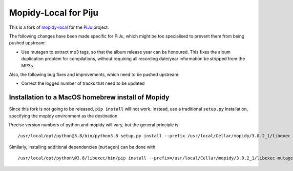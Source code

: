 *********************
Mopidy-Local for Piju
*********************

This is a fork of `mopidy-local`_ for the `PiJu`_ project.

.. _mopidy-local: https://github.com/mopidy/mopidy-local
.. _PiJu: https://github.com/nsw42/piju


The following changes have been made specific for PiJu, which might be too specialised to prevent them from being pushed upstream:

- Use mutagen to extract mp3 tags, so that the album release year can be honoured.
  This fixes the album duplication problem for compilations, without requiring all
  recording date/year information be stripped from the MP3s.


Also, the following bug fixes and improvements, which need to be pushed upstream:

- Correct the logged number of tracks that need to be updated


Installation to a MacOS homebrew install of Mopidy
==================================================

Since this fork is not going to be released, ``pip install`` will not work. Instead, use a traditional ``setup.py``
installation, specifying the mopidy environment as the destination.

Precise version numbers of python and mopidy will vary, but the general principle is::

    /usr/local/opt/python@3.8/bin/python3.8 setup.py install --prefix /usr/local/Cellar/mopidy/3.0.2_1/libexec

Similarly, installing additional dependencies (``mutagen``) can be done with::

    /usr/local/opt/python\@3.8/libexec/bin/pip install --prefix=/usr/local/Cellar/mopidy/3.0.2_1/libexec mutagen
